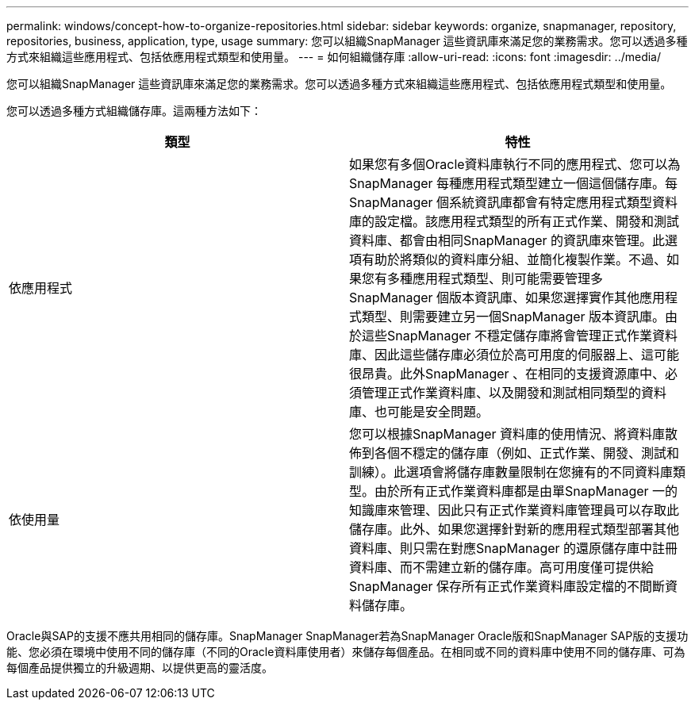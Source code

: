 ---
permalink: windows/concept-how-to-organize-repositories.html 
sidebar: sidebar 
keywords: organize, snapmanager, repository, repositories, business, application, type, usage 
summary: 您可以組織SnapManager 這些資訊庫來滿足您的業務需求。您可以透過多種方式來組織這些應用程式、包括依應用程式類型和使用量。 
---
= 如何組織儲存庫
:allow-uri-read: 
:icons: font
:imagesdir: ../media/


[role="lead"]
您可以組織SnapManager 這些資訊庫來滿足您的業務需求。您可以透過多種方式來組織這些應用程式、包括依應用程式類型和使用量。

您可以透過多種方式組織儲存庫。這兩種方法如下：

|===
| 類型 | 特性 


 a| 
依應用程式
 a| 
如果您有多個Oracle資料庫執行不同的應用程式、您可以為SnapManager 每種應用程式類型建立一個這個儲存庫。每SnapManager 個系統資訊庫都會有特定應用程式類型資料庫的設定檔。該應用程式類型的所有正式作業、開發和測試資料庫、都會由相同SnapManager 的資訊庫來管理。此選項有助於將類似的資料庫分組、並簡化複製作業。不過、如果您有多種應用程式類型、則可能需要管理多SnapManager 個版本資訊庫、如果您選擇實作其他應用程式類型、則需要建立另一個SnapManager 版本資訊庫。由於這些SnapManager 不穩定儲存庫將會管理正式作業資料庫、因此這些儲存庫必須位於高可用度的伺服器上、這可能很昂貴。此外SnapManager 、在相同的支援資源庫中、必須管理正式作業資料庫、以及開發和測試相同類型的資料庫、也可能是安全問題。



 a| 
依使用量
 a| 
您可以根據SnapManager 資料庫的使用情況、將資料庫散佈到各個不穩定的儲存庫（例如、正式作業、開發、測試和訓練）。此選項會將儲存庫數量限制在您擁有的不同資料庫類型。由於所有正式作業資料庫都是由單SnapManager 一的知識庫來管理、因此只有正式作業資料庫管理員可以存取此儲存庫。此外、如果您選擇針對新的應用程式類型部署其他資料庫、則只需在對應SnapManager 的還原儲存庫中註冊資料庫、而不需建立新的儲存庫。高可用度僅可提供給SnapManager 保存所有正式作業資料庫設定檔的不間斷資料儲存庫。

|===
Oracle與SAP的支援不應共用相同的儲存庫。SnapManager SnapManager若為SnapManager Oracle版和SnapManager SAP版的支援功能、您必須在環境中使用不同的儲存庫（不同的Oracle資料庫使用者）來儲存每個產品。在相同或不同的資料庫中使用不同的儲存庫、可為每個產品提供獨立的升級週期、以提供更高的靈活度。
